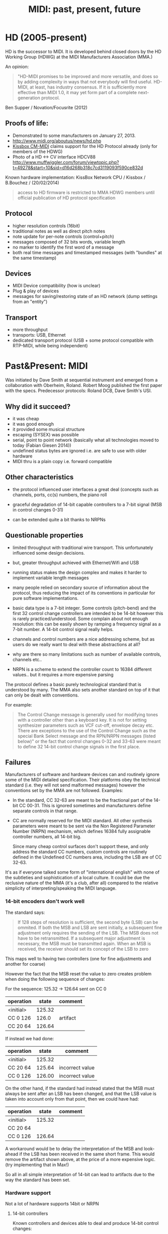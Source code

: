 #+TITLE: MIDI: past, present, future
# disable heading numbers (for reveal presentation)
#+OPTIONS: num:nil

* HD (2005-present)

HD is the successor to MIDI. It is developed behind closed doors by the HD
Working Group (HDWG) at the MIDI Manufacturers Association (MMA.)

An opinion:

#+BEGIN_QUOTE
"HD-MIDI promises to be improved and more versatile, and does so by
adding complexity in ways that not everybody will find
useful. HD-MIDI, at least, has industry consensus. If it is
sufficiently more effective than MIDI 1.0, it may yet form part of a
complete next-generation protocol.
#+END_QUOTE
Ben Supper / Novation/Focusrite (2012)

** Proofs of life:
- Demonstrated to some manufacturers on January 27, 2013.
- http://www.midi.org/aboutus/news/hd.php
- [[http://www.kissbox.nl/downloads/Manuals/KissBox_CPU_V3_OEM_RTP-MIDI_HD_Integration_Manual.pdf][Kissbox CM-MIDI]] claims support for the HD Protocol already (only for
  members of the HDWG)
- Photo of a HD <-> CV interface HDCV88 http://www.muffwiggler.com/forum/viewtopic.php?t=49278&start=10&sid=d16d268b318c7cd3119093f590ce832d

Known hardware implementation: KissBox Network CPU / Kissbox / B.Bouchez / (20/02/2014)

#+BEGIN_QUOTE
access to HD firmware is restricted to MMA HDWG members until official publication of HD protocol
specification
#+END_QUOTE

** Protocol

- higher resolution controls (16bit)
- traditional notes as well as direct pitch notes
- note update for per-note controls (control+pitch)
- messages composed of 32 bits words, variable length
- no marker to identify the first word of a message
- both real time messages and timestamped messages (with "bundles" at the same timestamp)

** Devices

- MIDI Device compatibility (how is unclear)
- Plug & play of devices
- messages for saving/restoring state of an HD network (dump settings from an "entity")

** Transport

- more throughput
- transports: USB, Ethernet
- dedicated transport protocol (USB + some protocol compatible with RTP-MIDI, while being independent)

* Past&Present: MIDI

Was initiated by Dave Smith at sequential instrument and emerged from
a collaboration with Oberheim, Roland. Robert Moog published the first
paper with the specs. Predecessor protocols: Roland DCB, Dave Smith's
USI.

** Why did it succeed?

- it was cheap
- it was good enough
- it provided some musical structure
- escaping (SYSEX) was possible
- serial, point to point network (basically what all technologies
  moved to today (Fabian Giesen 2014))
- undefined status bytes are ignored i.e. are safe to use with older hardware
- MIDI thru is a plain copy i.e. forward compatible

** Other characteristics

- the protocol influenced user interfaces a great deal (concepts such
  as channels, ports, cc(s) numbers, the piano roll

- graceful degradation of 14-bit capable controllers to a 7-bit signal
  (MSB in control changes 0-31)

- can be extended quite a bit thanks to NRPNs

** Questionable properties

- limited throughput with traditional wire transport. This
  unfortunately influenced some design decisions.
- but, greater throughput achieved with Ethernet/Wifi and USB

- running status makes the design complex and makes it harder to
  implement variable length messages

- many people relied on secondary source of information about the
  protocol, thus reducing the impact of its conventions in particular
  for pure software implementations.

- basic data type is a 7-bit integer. Some controls (pitch-bend) and
  the first 32 control change controllers are intended to be 14-bit
  however this is rarely practiced/understood. Some complain about not
  enough resolution: this can be easily shown by ramping a frequency
  signal as a 7-bit number. A 14-bit control signal really helps.

- channels and control numbers are a nice addressing scheme, but as
  users do we really want to deal with these abstractions at all?

- why are there so many limitations such as number of available
  controls, channels etc..

- NRPN is a scheme to extend the controller count to 16384 different
  values.. but it requires a more expensive parsing

The protocol defines a basic purely technological standard that is
understood by many. The MMA also sets another standard on top of it
that can only be dealt with conventions.

For example:

#+BEGIN_QUOTE 
The Control Change message is generally used for modifying tones with
a controller other than a keyboard key. It is not for setting
synthesizer parameters such as VCF cut-off, envelope decay etc. There
are exceptions to the use of the Control Change such as the special
Bank Select message and the RPN/NRPN messages (listed below)" or the
fact that control changes 0-32 and 33-63 were meant to define 32
14-bit control change signals in the first place.
#+END_QUOTE

** Failures

Manufacturers of software and hardware devices can and routinely
ignore some of the MIDI detailed specification. Their platforms obey
the technical standard (i.e. they will not send malformed messages)
however the conventions set by the MMA are not followed. Examples:

- In the standard, CC 32-63 are meant to be the fractional part of the
  14-bit CC 00-31. This is ignored sometimes and manufacturers define
  separate controls in that range.

- CC are normally reserved for the MIDI standard. All other synthesis
  parameters were meant to be sent via the Non Registered Parameter
  Number (NRPN) mechanism, which defines 16384 fully assignable
  controller numbers, all 14-bit big.

  Since many cheap control surfaces don't support these, and only
  address the standard CC numbers, custom controls are routinely
  defined in the Undefined CC numbers area, including the LSB are of
  CC 32-63.

It's as if everyone talked some form of "international english" with
none of the subtleties and sophistication of a local culture. It could
be due the reclusive nature of the MMA (it's a club, after all)
compared to the relative simplicity of interpreting/speaking the MIDI
language.

*** 14-bit encoders don't work well

The standard says:

#+BEGIN_QUOTE
If 128 steps of resolution is sufficient, the second byte (LSB) can
be ommited. If both the MSB and LSB are sent initially, a subsequent
fine adjustment only requires the sending of the LSB. The MSB does not
have to be retransmitted. If a subsequent major adjustment is
necessary, the MSB must be transmitted again. When an MSB is received,
the receiver should set its concept of the LSB to zero
#+END_QUOTE

This maps well to having two controllers (one for fine adjustments and another for coarse)

However the fact that the MSB reset the value to zero creates problem when doing the following sequence of changes:

For the sequence: 125.32 -> 126.64 sent on CC 0

| operation |  state | comment  |
|-----------+--------+----------|
| <initial> | 125.32 |          |
| CC 0 126  |  126.0 | artifact |
| CC 20 64  | 126.64 |          |

If instead we had done:

| operation |  state | comment         |
|-----------+--------+-----------------|
| <initial> | 125.32 |                 |
| CC 20 64  | 125.64 | incorrect value |
| CC 0 126  | 126.00 | incorrect value |

On the other hand, if the standard had instead stated that the MSB
must always be sent after an LSB has been changed, and that the LSB
value is taken into account only from that point, then we could have
had:

| operation |  state | comment |
|-----------+--------+---------|
| <initial> | 125.32 |         |
| CC 20 64  |        |         |
| CC 0 126  | 126.64 |         |

A workaround would be to delay the interpretation of the MSB and
look-ahead if the LSB has been received in the same short frame. This
would remove the artifact shown above, at the price of a more
expensive logic. (try implementing that in Max!)

So all in all simple interpretation of 14-bit can lead to artifacts
due to the way the standard has been set.

*** Hardware support

Not a lot of hardware supports 14bit or NRPN

**** 14-bit controllers

Known controllers and devices able to deal and produce 14-bit control
changes:

- Moog Little/Slip Phatty (Moog OS3.1)
- BCR 2000
- http://forum.cockos.com/project.php?issueid=4471
- U-ze Zebra2 and Diva support 14-bit midi CC# pairs
- Alesis Andromeda A6 reportedly (uses NRPN controls)

**** NRPN capable controllers

- the cheap ones don't do it
- it seems a bit intended (NRPN vs control changes i.e. Individual synthesis parameters vs Macro parameters)




* Synchronizing Audio and Control signals

Performance data (MIDI controls) in MIDI is meant to be realtime. To
achieve perfect audio synchronization the timestamps between audio
signals and MIDI control streams should agree. This is however not
supported by the basic protocol. RTP-MIDI, USB and Firewire transports
have this capability.

mLan by Yamaha was an attempt to solve this by carrying audio and
control signals together over Firewire.

Bundling control signals with their media is a known way to achieve
easy and precise synch, rarely done in practice. (Some products exist
to convert MIDI to audio signal to do this)

* Device discovery

Couldn't device say "Hello, I am a moog, and I listen to these
messages" (This is in the MIDI world done by users reading the MIDI
Implementation table)

- MIDI exists in music editing software so you can work
  (play/record/replay) with external devices.

- Emagic SoundDiver 3.0 was able to automatically detect some MIDI
  devices.

- There is a SYSEX (Device Inquiry) to find out about a MIDI device

* RTP MIDI

A positive development. Succeeds where Yamaha's mLan (IEC 61883-6)
failed. Combined with Zeroconf / Bonjour, allows discovery of
IP devices supporting RTP MIDI.

* Some words about OSC

- No clear structure / namespace
- Needs convention / standardization of the same form as MIDI has
  seen. And this is hard (even for the MMA.)
- Its insistence on arbitrary timestamps can be interpreted as
  imposing sequencing capabilities onto every receiver of OSC
  messages, which makes each receiver more complicated.

- The addressing scheme, based on text, would support a standard of
  control-types much better than the abstract controller numbers of
  MIDI. (it's harder to ignore that "/volume" controls the volume of a
  device and repurpose it to control a frequency cut-off than mapping
  an abstract control number 7 to it) This assumes some moderate
  english proficiency.

* References

* Bibliography

- http://www.midi.org/aboutus/news/hd.php
- http://www.kissbox.nl/downloads/Manuals/KissBox_CPU_V3_OEM_RTP-MIDI_HD_Integration_Manual.pdf
- http://focusritedevelopmentteam.wordpress.com/2012/10/24/we-hate-midi-we-love-midi/
- user BenKissBox
- http://madamebutterface.com/assets/documents/MIDI%201.0%20Detailed%20Specification.pdf
- Fabian Giesen 2014 http://fgiesen.wordpress.com/2014/03/23/networks-all-the-way-down/
- Moog OS3.1 http://www.moogmusic.com/OSv3.1

